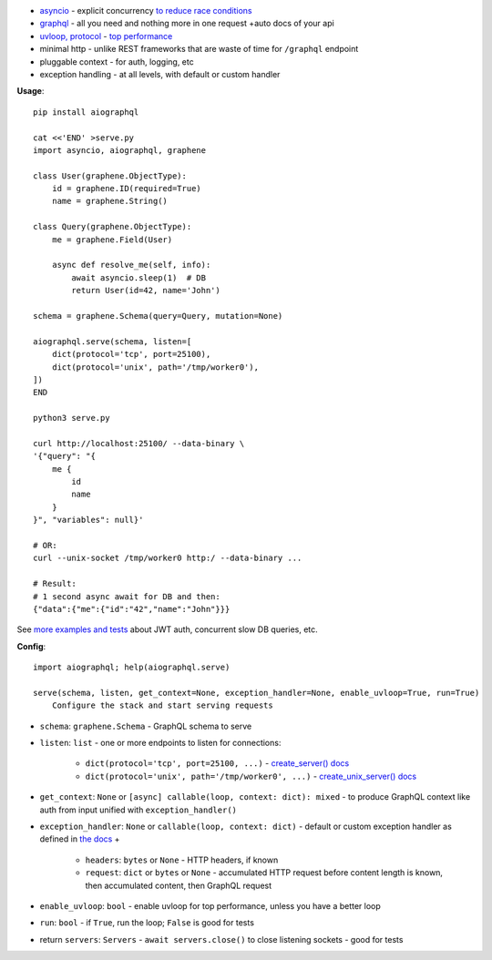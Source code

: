 
* `asyncio <https://docs.python.org/3/library/asyncio.html>`_ - explicit concurrency `to reduce race conditions <https://glyph.twistedmatrix.com/2014/02/unyielding.html>`_
* `graphql <http://graphql.org/>`_ - all you need and nothing more in one request +auto docs of your api
* `uvloop, protocol <https://github.com/MagicStack/uvloop#performance>`_ - `top performance <https://magic.io/blog/uvloop-blazing-fast-python-networking/>`_
* minimal http - unlike REST frameworks that are waste of time for ``/graphql`` endpoint
* pluggable context - for auth, logging, etc
* exception handling - at all levels, with default or custom handler

**Usage**::

    pip install aiographql

    cat <<'END' >serve.py
    import asyncio, aiographql, graphene

    class User(graphene.ObjectType):
        id = graphene.ID(required=True)
        name = graphene.String()

    class Query(graphene.ObjectType):
        me = graphene.Field(User)

        async def resolve_me(self, info):
            await asyncio.sleep(1)  # DB
            return User(id=42, name='John')

    schema = graphene.Schema(query=Query, mutation=None)

    aiographql.serve(schema, listen=[
        dict(protocol='tcp', port=25100),
        dict(protocol='unix', path='/tmp/worker0'),
    ])
    END

    python3 serve.py

    curl http://localhost:25100/ --data-binary \
    '{"query": "{
        me {
            id
            name
        }
    }", "variables": null}'

    # OR:
    curl --unix-socket /tmp/worker0 http:/ --data-binary ...

    # Result:
    # 1 second async await for DB and then:
    {"data":{"me":{"id":"42","name":"John"}}}

See `more examples and tests <https://github.com/academicmerit/aiographql/tree/master/tests>`_ about JWT auth, concurrent slow DB queries, etc.

**Config**::

    import aiographql; help(aiographql.serve)

    serve(schema, listen, get_context=None, exception_handler=None, enable_uvloop=True, run=True)
        Configure the stack and start serving requests

* ``schema``: ``graphene.Schema`` - GraphQL schema to serve
* ``listen``: ``list`` - one or more endpoints to listen for connections:

    * ``dict(protocol='tcp', port=25100, ...)`` - `create_server() docs <https://docs.python.org/3/library/asyncio-eventloop.html#asyncio.AbstractEventLoop.create_server>`_
    * ``dict(protocol='unix', path='/tmp/worker0', ...)`` - `create_unix_server() docs <https://docs.python.org/3/library/asyncio-eventloop.html#asyncio.AbstractEventLoop.create_unix_server>`_

* ``get_context``: ``None`` or ``[async] callable(loop, context: dict): mixed`` - to produce GraphQL context like auth from input unified with ``exception_handler()``
* ``exception_handler``: ``None`` or ``callable(loop, context: dict)`` - default or custom exception handler as defined in `the docs <https://docs.python.org/3/library/asyncio-eventloop.html#asyncio.AbstractEventLoop.set_exception_handler>`_ +

   * ``headers``: ``bytes`` or ``None`` - HTTP headers, if known
   * ``request``: ``dict`` or ``bytes`` or ``None`` - accumulated HTTP request before content length is known, then accumulated content, then GraphQL request

* ``enable_uvloop``: ``bool`` - enable uvloop for top performance, unless you have a better loop
* ``run``: ``bool`` - if ``True``, run the loop; ``False`` is good for tests
* return ``servers``: ``Servers`` - ``await servers.close()`` to close listening sockets - good for tests


